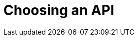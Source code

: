 = Choosing an API
:navtitle: Choosing an API
:page-topic-type: howto
:page-aliases: ROOT:async-programming,ROOT:batching-operations

[abstract]

////
Order by importance / most idiomatic choice

Many Async choice

Gevent
Twisted
Asyncio -- event loop, co-routines, futures

also RQ -- Redis Q...
////
